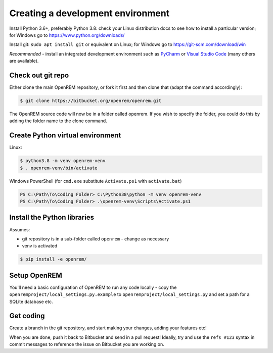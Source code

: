 ##################################
Creating a development environment
##################################

Install Python 3.6+, preferably Python 3.8: check your Linux distribution docs to see how to install a particular
version; for Windows go to https://www.python.org/downloads/

Install git: ``sudo apt install git`` or equivalent on Linux; for Windows go to https://git-scm.com/download/win

*Recommended* - install an integrated development environment such as `PyCharm <https://www.jetbrains.com/pycharm/>`_
or `Visual Studio Code <https://code.visualstudio.com/>`_ (many others are available).

Check out git repo
==================

Either clone the main OpenREM repository, or fork it first and then clone that (adapt the command accordingly):

.. code-block:: console

    $ git clone https://bitbucket.org/openrem/openrem.git

The OpenREM source code will now be in a folder called openrem. If you wish to specify the folder, you could do this
by adding the folder name to the clone command.

Create Python virtual environment
=================================

Linux:

.. code-block:: console

    $ python3.8 -m venv openrem-venv
    $ . openrem-venv/bin/activate

Windows PowerShell (for ``cmd.exe`` substitute ``Activate.ps1`` with ``activate.bat``)

.. code-block:: powershell

    PS C:\Path\To\Coding Folder> C:\Python38\python -m venv openrem-venv
    PS C:\Path\To\Coding Folder> .\openrem-venv\Scripts\Activate.ps1

Install the Python libraries
============================

Assumes:

* git repository is in a sub-folder called ``openrem`` - change as necessary
* venv is activated

.. code-block:: console

    $ pip install -e openrem/

Setup OpenREM
=============

You'll need a basic configuration of OpenREM to run any code locally - copy the
``openremproject/local_settings.py.example``  to ``openremproject/local_settings.py`` and set a path for a SQLite
database etc.

Get coding
==========

Create a branch in the git repository, and start making your changes, adding your features etc!

When you are done, push it back to Bitbucket and send in a pull request! Ideally, try and use the ``refs #123``
syntax in commit messages to reference the issue on Bitbucket you are working on.
